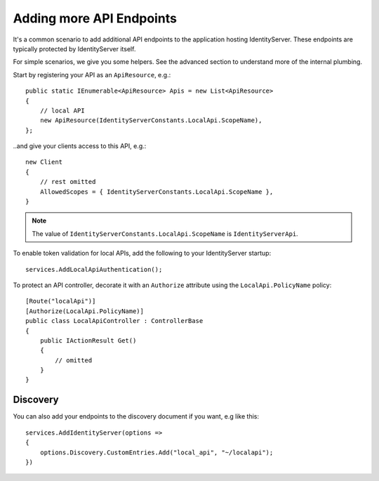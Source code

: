 Adding more API Endpoints
=========================
It's a common scenario to add additional API endpoints to the application hosting IdentityServer.
These endpoints are typically protected by IdentityServer itself.

For simple scenarios, we give you some helpers. See the advanced section to understand more of the internal plumbing.

Start by registering your API as an ``ApiResource``, e.g.::

    public static IEnumerable<ApiResource> Apis = new List<ApiResource>
    {
        // local API
        new ApiResource(IdentityServerConstants.LocalApi.ScopeName),
    };

..and give your clients access to this API, e.g.::

    new Client
    {
        // rest omitted
        AllowedScopes = { IdentityServerConstants.LocalApi.ScopeName },   
    }

.. note:: The value of ``IdentityServerConstants.LocalApi.ScopeName`` is ``IdentityServerApi``.

To enable token validation for local APIs, add the following to your IdentityServer startup::

    services.AddLocalApiAuthentication();

To protect an API controller, decorate it with an ``Authorize`` attribute using the ``LocalApi.PolicyName`` policy::

    [Route("localApi")]
    [Authorize(LocalApi.PolicyName)]
    public class LocalApiController : ControllerBase
    {
        public IActionResult Get()
        {
            // omitted
        }
    }

Discovery
^^^^^^^^^
You can also add your endpoints to the discovery document if you want, e.g like this::

    services.AddIdentityServer(options =>
    {
        options.Discovery.CustomEntries.Add("local_api", "~/localapi");
    })